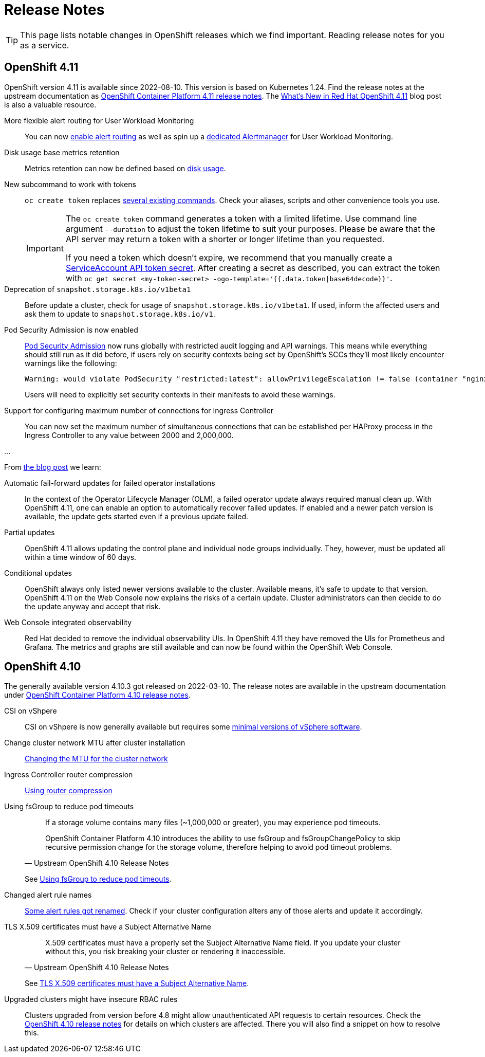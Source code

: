 = Release Notes

TIP: This page lists notable changes in OpenShift releases which we find important. Reading release notes for you as a service.

== OpenShift 4.11

OpenShift version 4.11 is available since 2022-08-10.
This version is based on Kubernetes 1.24.
Find the release notes at the upstream documentation as https://docs.openshift.com/container-platform/4.11/release_notes/ocp-4-11-release-notes.html[OpenShift Container Platform 4.11 release notes].
The https://cloud.redhat.com/blog/whats-new-in-red-hat-openshift-4.11[What’s New in Red Hat OpenShift 4.11] blog post is also a valuable resource.

More flexible alert routing for User Workload Monitoring::

You can now https://docs.openshift.com/container-platform/4.11/release_notes/ocp-4-11-release-notes.html#ocp-4-11-monitoring-enable-alert-routing-for-user-workload-momitoring[enable alert routing] as well as spin up a https://docs.openshift.com/container-platform/4.11/release_notes/ocp-4-11-release-notes.html#ocp-4-11-monitoring-enable-dedicated-alertmanager-for-user-defined-alerts[dedicated Alertmanager] for User Workload Monitoring.

Disk usage base metrics retention::

Metrics retention can now be defined based on https://docs.openshift.com/container-platform/4.11/release_notes/ocp-4-11-release-notes.html#ocp-4-11-monitoring-confgure-retention-size-for-metrics-storage[disk usage].

New subcommand to work with tokens::

`oc create token` replaces https://docs.openshift.com/container-platform/4.11/release_notes/ocp-4-11-release-notes.html#ocp-4-11-oc-commands-flags-tokens-deprecated[several existing commands].
Check your aliases, scripts and other convenience tools you use.
+
[IMPORTANT]
====
The `oc create token` command generates a token with a limited lifetime.
Use command line argument `--duration` to adjust the token lifetime to suit your purposes.
Please be aware that the API server may return a token with a shorter or longer lifetime than you requested.

If you need a token which doesn't expire, we recommend that you manually create a https://kubernetes.io/docs/tasks/configure-pod-container/configure-service-account/#manually-create-a-service-account-api-token[ServiceAccount API token secret].
After creating a secret as described, you can extract the token with `oc get secret <my-token-secret> -ogo-template='{{.data.token|base64decode}}'`.
====

Deprecation of `snapshot.storage.k8s.io/v1beta1`::

Before update a cluster, check for usage of `snapshot.storage.k8s.io/v1beta1`.
If used, inform the affected users and ask them to update to `snapshot.storage.k8s.io/v1`.

Pod Security Admission is now enabled::

https://kubernetes.io/docs/concepts/security/pod-security-admission/[Pod Security Admission] now runs globally with restricted audit logging and API warnings. 
This means while everything should still run as it did before, if users rely on security contexts being set by OpenShift's SCCs they'll most likely encounter warnings like the following:
+
[source,console]
----
Warning: would violate PodSecurity "restricted:latest": allowPrivilegeEscalation != false (container "nginx" must set securityContext.allowPrivilegeEscalation=false), unrestricted capabilities (container "nginx" must set securityContext.capabilities.drop=["ALL"]), runAsNonRoot != true (pod or container "nginx" must set securityContext.runAsNonRoot=true), seccompProfile (pod or container "nginx" must set securityContext.seccompProfile.type to "RuntimeDefault" or "Localhost")
----
+
Users will need to explicitly set security contexts in their manifests to avoid these warnings.

Support for configuring maximum number of connections for Ingress Controller::

You can now set the maximum number of simultaneous connections that can be established per HAProxy process in the Ingress Controller to any value between 2000 and 2,000,000.

...

From https://cloud.redhat.com/blog/whats-new-in-red-hat-openshift-4.11[the blog post] we learn:

Automatic fail-forward updates for failed operator installations::

In the context of the Operator Lifecycle Manager (OLM), a failed operator update always required manual clean up.
With OpenShift 4.11, one can enable an option to automatically recover failed updates.
If enabled and a newer patch version is available, the update gets started even if a previous update failed.

Partial updates::

OpenShift 4.11 allows updating the control plane and individual node groups individually.
They, however, must be updated all within a time window of 60 days.

Conditional updates::

OpenShift always only listed newer versions available to the cluster.
Available means, it's safe to update to that version.
OpenShift 4.11 on the Web Console now explains the risks of a certain update.
Cluster administrators can then decide to do the update anyway and accept that risk.

Web Console integrated observability::

Red Hat decided to remove the individual observability UIs.
In OpenShift 4.11 they have removed the UIs for Prometheus and Grafana.
The metrics and graphs are still available and can now be found within the OpenShift Web Console.

== OpenShift 4.10

The generally available version 4.10.3 got released on 2022-03-10.
The release notes are available in the upstream documentation under https://docs.openshift.com/container-platform/4.10/release_notes/ocp-4-10-release-notes.html[OpenShift Container Platform 4.10 release notes].

CSI on vShpere::
+
CSI on vShpere is now generally available but requires some https://docs.openshift.com/container-platform/4.10/release_notes/ocp-4-10-release-notes.html#ocp-4-10-installation-vsphere-csi[minimal versions of vSphere software].

Change cluster network MTU after cluster installation::
+
https://docs.openshift.com/container-platform/4.10/networking/changing-cluster-network-mtu.html[Changing the MTU for the cluster network]

Ingress Controller router compression::
+
https://docs.openshift.com/container-platform/4.10/networking/ingress-operator.html#nw-configuring-router-compression_configuring-ingress[Using router compression]

Using fsGroup to reduce pod timeouts::
+
[quote, Upstream OpenShift 4.10 Release Notes]
____
If a storage volume contains many files (~1,000,000 or greater), you may experience pod timeouts.

OpenShift Container Platform 4.10 introduces the ability to use fsGroup and fsGroupChangePolicy to skip recursive permission change for the storage volume, therefore helping to avoid pod timeout problems.
____
+
See https://docs.openshift.com/container-platform/4.10/release_notes/ocp-4-10-release-notes.html#ocp-4-10-storage-fsGroup-pod-timeouts[Using fsGroup to reduce pod timeouts].

Changed alert rule names::
+
https://docs.openshift.com/container-platform/4.10/release_notes/ocp-4-10-release-notes.html#ocp-4-10-monitoring-changes-to-alerting-rules[Some alert rules got renamed].
Check if your cluster configuration alters any of those alerts and update it accordingly.

TLS X.509 certificates must have a Subject Alternative Name::
+
[quote, Upstream OpenShift 4.10 Release Notes]
____
X.509 certificates must have a properly set the Subject Alternative Name field. If you update your cluster without this, you risk breaking your cluster or rendering it inaccessible.
____
See https://docs.openshift.com/container-platform/4.10/release_notes/ocp-4-10-release-notes.html#ocp-4-10-TLS-subject-alternative-names-required[TLS X.509 certificates must have a Subject Alternative Name].

Upgraded clusters might have insecure RBAC rules::
+
Clusters upgraded from version before 4.8 might allow unauthenticated API requests to certain resources.
Check the https://docs.openshift.com/container-platform/4.10/release_notes/ocp-4-10-release-notes.html#ocp-4-10-known-issues[OpenShift 4.10 release notes] for details on which clusters are affected.
There you will also find a snippet on how to resolve this.
